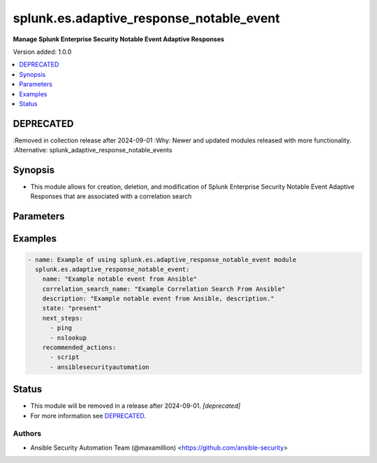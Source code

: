 .. _splunk.es.adaptive_response_notable_event_module:


*****************************************
splunk.es.adaptive_response_notable_event
*****************************************

**Manage Splunk Enterprise Security Notable Event Adaptive Responses**


Version added: 1.0.0

.. contents::
   :local:
   :depth: 1

DEPRECATED
----------
:Removed in collection release after 2024-09-01
:Why: Newer and updated modules released with more functionality.
:Alternative: splunk_adaptive_response_notable_events



Synopsis
--------
- This module allows for creation, deletion, and modification of Splunk Enterprise Security Notable Event Adaptive Responses that are associated with a correlation search




Parameters
----------

.. raw:: html

    <table  border=0 cellpadding=0 class="documentation-table">
        <tr>
            <th colspan="1">Parameter</th>
            <th>Choices/<font color="blue">Defaults</font></th>
            <th width="100%">Comments</th>
        </tr>
            <tr>
                <td colspan="1">
                    <div class="ansibleOptionAnchor" id="parameter-"></div>
                    <b>asset_extraction</b>
                    <a class="ansibleOptionLink" href="#parameter-" title="Permalink to this option"></a>
                    <div style="font-size: small">
                        <span style="color: purple">list</span>
                         / <span style="color: purple">elements=string</span>
                    </div>
                </td>
                <td>
                        <ul style="margin: 0; padding: 0"><b>Choices:</b>
                                    <li><div style="color: blue"><b>src</b>&nbsp;&larr;</div></li>
                                    <li><div style="color: blue"><b>dest</b>&nbsp;&larr;</div></li>
                                    <li><div style="color: blue"><b>dvc</b>&nbsp;&larr;</div></li>
                                    <li><div style="color: blue"><b>orig_host</b>&nbsp;&larr;</div></li>
                        </ul>
                        <b>Default:</b><br/><div style="color: blue">["src", "dest", "dvc", "orig_host"]</div>
                </td>
                <td>
                        <div>list of assets to extract, select any one or many of the available choices</div>
                        <div>defaults to all available choices</div>
                </td>
            </tr>
            <tr>
                <td colspan="1">
                    <div class="ansibleOptionAnchor" id="parameter-"></div>
                    <b>correlation_search_name</b>
                    <a class="ansibleOptionLink" href="#parameter-" title="Permalink to this option"></a>
                    <div style="font-size: small">
                        <span style="color: purple">string</span>
                         / <span style="color: red">required</span>
                    </div>
                </td>
                <td>
                </td>
                <td>
                        <div>Name of correlation search to associate this notable event adaptive response with</div>
                </td>
            </tr>
            <tr>
                <td colspan="1">
                    <div class="ansibleOptionAnchor" id="parameter-"></div>
                    <b>default_owner</b>
                    <a class="ansibleOptionLink" href="#parameter-" title="Permalink to this option"></a>
                    <div style="font-size: small">
                        <span style="color: purple">string</span>
                    </div>
                </td>
                <td>
                </td>
                <td>
                        <div>Default owner of the notable event, if unset it will default to Splunk System Defaults</div>
                </td>
            </tr>
            <tr>
                <td colspan="1">
                    <div class="ansibleOptionAnchor" id="parameter-"></div>
                    <b>default_status</b>
                    <a class="ansibleOptionLink" href="#parameter-" title="Permalink to this option"></a>
                    <div style="font-size: small">
                        <span style="color: purple">string</span>
                    </div>
                </td>
                <td>
                        <ul style="margin: 0; padding: 0"><b>Choices:</b>
                                    <li>unassigned</li>
                                    <li>new</li>
                                    <li>in progress</li>
                                    <li>pending</li>
                                    <li>resolved</li>
                                    <li>closed</li>
                        </ul>
                </td>
                <td>
                        <div>Default status of the notable event, if unset it will default to Splunk System Defaults</div>
                </td>
            </tr>
            <tr>
                <td colspan="1">
                    <div class="ansibleOptionAnchor" id="parameter-"></div>
                    <b>description</b>
                    <a class="ansibleOptionLink" href="#parameter-" title="Permalink to this option"></a>
                    <div style="font-size: small">
                        <span style="color: purple">string</span>
                         / <span style="color: red">required</span>
                    </div>
                </td>
                <td>
                </td>
                <td>
                        <div>Description of the notable event, this will populate the description field for the web console</div>
                </td>
            </tr>
            <tr>
                <td colspan="1">
                    <div class="ansibleOptionAnchor" id="parameter-"></div>
                    <b>drill_down_earliest_offset</b>
                    <a class="ansibleOptionLink" href="#parameter-" title="Permalink to this option"></a>
                    <div style="font-size: small">
                        <span style="color: purple">string</span>
                    </div>
                </td>
                <td>
                        <b>Default:</b><br/><div style="color: blue">"$info_min_time$"</div>
                </td>
                <td>
                        <div>Set the amount of time before the triggering event to search for related events. For example, 2h. Use &quot;$info_min_time$&quot; to set the drill-down time to match the earliest time of the search</div>
                </td>
            </tr>
            <tr>
                <td colspan="1">
                    <div class="ansibleOptionAnchor" id="parameter-"></div>
                    <b>drill_down_latest_offset</b>
                    <a class="ansibleOptionLink" href="#parameter-" title="Permalink to this option"></a>
                    <div style="font-size: small">
                        <span style="color: purple">string</span>
                    </div>
                </td>
                <td>
                        <b>Default:</b><br/><div style="color: blue">"$info_max_time$"</div>
                </td>
                <td>
                        <div>Set the amount of time after the triggering event to search for related events. For example, 1m. Use &quot;$info_max_time$&quot; to set the drill-down time to match the latest time of the search</div>
                </td>
            </tr>
            <tr>
                <td colspan="1">
                    <div class="ansibleOptionAnchor" id="parameter-"></div>
                    <b>drill_down_name</b>
                    <a class="ansibleOptionLink" href="#parameter-" title="Permalink to this option"></a>
                    <div style="font-size: small">
                        <span style="color: purple">string</span>
                    </div>
                </td>
                <td>
                </td>
                <td>
                        <div>Name for drill down search, Supports variable substitution with fields from the matching event.</div>
                </td>
            </tr>
            <tr>
                <td colspan="1">
                    <div class="ansibleOptionAnchor" id="parameter-"></div>
                    <b>drill_down_search</b>
                    <a class="ansibleOptionLink" href="#parameter-" title="Permalink to this option"></a>
                    <div style="font-size: small">
                        <span style="color: purple">string</span>
                    </div>
                </td>
                <td>
                </td>
                <td>
                        <div>Drill down search, Supports variable substitution with fields from the matching event.</div>
                </td>
            </tr>
            <tr>
                <td colspan="1">
                    <div class="ansibleOptionAnchor" id="parameter-"></div>
                    <b>identity_extraction</b>
                    <a class="ansibleOptionLink" href="#parameter-" title="Permalink to this option"></a>
                    <div style="font-size: small">
                        <span style="color: purple">list</span>
                         / <span style="color: purple">elements=string</span>
                    </div>
                </td>
                <td>
                        <ul style="margin: 0; padding: 0"><b>Choices:</b>
                                    <li><div style="color: blue"><b>user</b>&nbsp;&larr;</div></li>
                                    <li><div style="color: blue"><b>src_user</b>&nbsp;&larr;</div></li>
                        </ul>
                        <b>Default:</b><br/><div style="color: blue">["user", "src_user"]</div>
                </td>
                <td>
                        <div>list of identity fields to extract, select any one or many of the available choices</div>
                        <div>defaults to all available choices</div>
                </td>
            </tr>
            <tr>
                <td colspan="1">
                    <div class="ansibleOptionAnchor" id="parameter-"></div>
                    <b>investigation_profiles</b>
                    <a class="ansibleOptionLink" href="#parameter-" title="Permalink to this option"></a>
                    <div style="font-size: small">
                        <span style="color: purple">string</span>
                    </div>
                </td>
                <td>
                </td>
                <td>
                        <div>Investigation profile to assiciate the notable event with.</div>
                </td>
            </tr>
            <tr>
                <td colspan="1">
                    <div class="ansibleOptionAnchor" id="parameter-"></div>
                    <b>name</b>
                    <a class="ansibleOptionLink" href="#parameter-" title="Permalink to this option"></a>
                    <div style="font-size: small">
                        <span style="color: purple">string</span>
                         / <span style="color: red">required</span>
                    </div>
                </td>
                <td>
                </td>
                <td>
                        <div>Name of notable event</div>
                </td>
            </tr>
            <tr>
                <td colspan="1">
                    <div class="ansibleOptionAnchor" id="parameter-"></div>
                    <b>next_steps</b>
                    <a class="ansibleOptionLink" href="#parameter-" title="Permalink to this option"></a>
                    <div style="font-size: small">
                        <span style="color: purple">list</span>
                         / <span style="color: purple">elements=string</span>
                    </div>
                </td>
                <td>
                </td>
                <td>
                        <div>List of adaptive responses that should be run next</div>
                        <div>Describe next steps and response actions that an analyst could take to address this threat.</div>
                </td>
            </tr>
            <tr>
                <td colspan="1">
                    <div class="ansibleOptionAnchor" id="parameter-"></div>
                    <b>recommended_actions</b>
                    <a class="ansibleOptionLink" href="#parameter-" title="Permalink to this option"></a>
                    <div style="font-size: small">
                        <span style="color: purple">list</span>
                         / <span style="color: purple">elements=string</span>
                    </div>
                </td>
                <td>
                </td>
                <td>
                        <div>List of adaptive responses that are recommended to be run next</div>
                        <div>Identifying Recommended Adaptive Responses will highlight those actions for the analyst when looking at the list of response actions available, making it easier to find them among the longer list of available actions.</div>
                </td>
            </tr>
            <tr>
                <td colspan="1">
                    <div class="ansibleOptionAnchor" id="parameter-"></div>
                    <b>security_domain</b>
                    <a class="ansibleOptionLink" href="#parameter-" title="Permalink to this option"></a>
                    <div style="font-size: small">
                        <span style="color: purple">string</span>
                    </div>
                </td>
                <td>
                        <ul style="margin: 0; padding: 0"><b>Choices:</b>
                                    <li>access</li>
                                    <li>endpoint</li>
                                    <li>network</li>
                                    <li><div style="color: blue"><b>threat</b>&nbsp;&larr;</div></li>
                                    <li>identity</li>
                                    <li>audit</li>
                        </ul>
                </td>
                <td>
                        <div>Splunk Security Domain</div>
                </td>
            </tr>
            <tr>
                <td colspan="1">
                    <div class="ansibleOptionAnchor" id="parameter-"></div>
                    <b>severity</b>
                    <a class="ansibleOptionLink" href="#parameter-" title="Permalink to this option"></a>
                    <div style="font-size: small">
                        <span style="color: purple">string</span>
                    </div>
                </td>
                <td>
                        <ul style="margin: 0; padding: 0"><b>Choices:</b>
                                    <li>informational</li>
                                    <li>low</li>
                                    <li>medium</li>
                                    <li><div style="color: blue"><b>high</b>&nbsp;&larr;</div></li>
                                    <li>critical</li>
                                    <li>unknown</li>
                        </ul>
                </td>
                <td>
                        <div>Severity rating</div>
                </td>
            </tr>
            <tr>
                <td colspan="1">
                    <div class="ansibleOptionAnchor" id="parameter-"></div>
                    <b>state</b>
                    <a class="ansibleOptionLink" href="#parameter-" title="Permalink to this option"></a>
                    <div style="font-size: small">
                        <span style="color: purple">string</span>
                         / <span style="color: red">required</span>
                    </div>
                </td>
                <td>
                        <ul style="margin: 0; padding: 0"><b>Choices:</b>
                                    <li>present</li>
                                    <li>absent</li>
                        </ul>
                </td>
                <td>
                        <div>Add or remove a data source.</div>
                </td>
            </tr>
    </table>
    <br/>




Examples
--------

.. code-block:: yaml

    - name: Example of using splunk.es.adaptive_response_notable_event module
      splunk.es.adaptive_response_notable_event:
        name: "Example notable event from Ansible"
        correlation_search_name: "Example Correlation Search From Ansible"
        description: "Example notable event from Ansible, description."
        state: "present"
        next_steps:
          - ping
          - nslookup
        recommended_actions:
          - script
          - ansiblesecurityautomation




Status
------


- This module will be removed in a release after 2024-09-01. *[deprecated]*
- For more information see `DEPRECATED`_.


Authors
~~~~~~~

- Ansible Security Automation Team (@maxamillion) <https://github.com/ansible-security>
